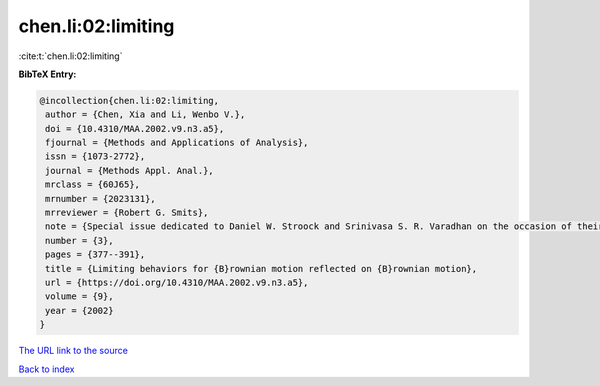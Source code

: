 chen.li:02:limiting
===================

:cite:t:`chen.li:02:limiting`

**BibTeX Entry:**

.. code-block:: bibtex

   @incollection{chen.li:02:limiting,
    author = {Chen, Xia and Li, Wenbo V.},
    doi = {10.4310/MAA.2002.v9.n3.a5},
    fjournal = {Methods and Applications of Analysis},
    issn = {1073-2772},
    journal = {Methods Appl. Anal.},
    mrclass = {60J65},
    mrnumber = {2023131},
    mrreviewer = {Robert G. Smits},
    note = {Special issue dedicated to Daniel W. Stroock and Srinivasa S. R. Varadhan on the occasion of their 60th birthday},
    number = {3},
    pages = {377--391},
    title = {Limiting behaviors for {B}rownian motion reflected on {B}rownian motion},
    url = {https://doi.org/10.4310/MAA.2002.v9.n3.a5},
    volume = {9},
    year = {2002}
   }
`The URL link to the source <ttps://doi.org/10.4310/MAA.2002.v9.n3.a5}>`_


`Back to index <../By-Cite-Keys.html>`_
